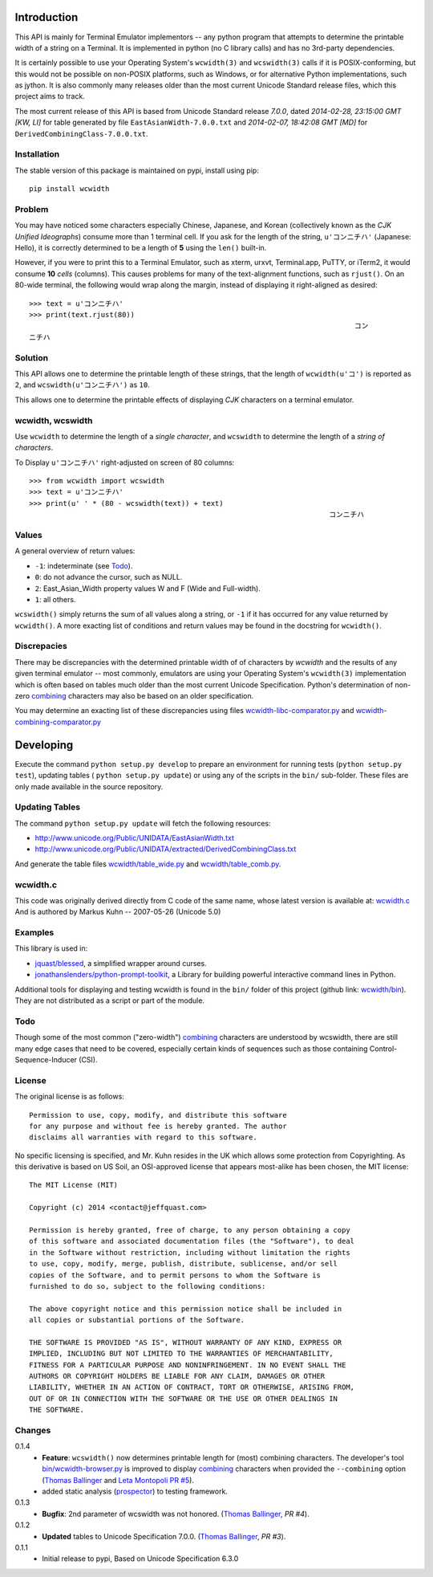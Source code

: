 .. image:: https://img.shields.io/travis/jquast/wcwidth.svg
    :alt: Travis Continous Integration

.. image:: https://img.shields.io/coveralls/jquast/wcwidth.svg
    :alt: Coveralls Code Coverage

.. image:: https://img.shields.io/pypi/v/wcwidth.svg
    :alt: Latest Version

.. image:: https://pypip.in/license/wcwidth/badge.svg
    :alt: License

.. image:: https://img.shields.io/pypi/dm/wcwidth.svg
    :alt: Downloads


============
Introduction
============

This API is mainly for Terminal Emulator implementors -- any python program
that attempts to determine the printable width of a string on a Terminal. It
is implemented in python (no C library calls) and has no 3rd-party dependencies.

It is certainly possible to use your Operating System's ``wcwidth(3)`` and
``wcswidth(3)`` calls if it is POSIX-conforming, but this would not be possible
on non-POSIX platforms, such as Windows, or for alternative Python
implementations, such as jython.  It is also commonly many releases older
than the most current Unicode Standard release files, which this project
aims to track.

The most current release of this API is based from Unicode Standard release
*7.0.0*, dated *2014-02-28, 23:15:00 GMT [KW, LI]* for table generated by
file ``EastAsianWidth-7.0.0.txt`` and *2014-02-07, 18:42:08 GMT [MD]* for
``DerivedCombiningClass-7.0.0.txt``.

Installation
------------

The stable version of this package is maintained on pypi, install using pip::

    pip install wcwidth

Problem
-------

You may have noticed some characters especially Chinese, Japanese, and
Korean (collectively known as the *CJK Unified Ideographs*) consume more
than 1 terminal cell. If you ask for the length of the string, ``u'コンニチハ'``
(Japanese: Hello), it is correctly determined to be a length of **5** using
the ``len()`` built-in.

However, if you were to print this to a Terminal Emulator, such as xterm,
urxvt, Terminal.app, PuTTY, or iTerm2, it would consume **10** *cells* (columns).
This causes problems for many of the text-alignment functions, such as ``rjust()``.
On an 80-wide terminal, the following would wrap along the margin, instead
of displaying it right-aligned as desired::

    >>> text = u'コンニチハ'
    >>> print(text.rjust(80))
                                                                                 コン
    ニチハ

Solution
--------

This API allows one to determine the printable length of these strings,
that the length of ``wcwidth(u'コ')`` is reported as ``2``, and
``wcswidth(u'コンニチハ')`` as ``10``.

This allows one to determine the printable effects of displaying *CJK*
characters on a terminal emulator.

wcwidth, wcswidth
-----------------
Use ``wcwidth`` to determine the length of a *single character*,
and ``wcswidth`` to determine the length of a *string of characters*.

To Display ``u'コンニチハ'`` right-adjusted on screen of 80 columns::

    >>> from wcwidth import wcswidth
    >>> text = u'コンニチハ'
    >>> print(u' ' * (80 - wcswidth(text)) + text)
                                                                           コンニチハ


Values
------

A general overview of return values:

- ``-1``: indeterminate (see Todo_).
- ``0``: do not advance the cursor, such as NULL.
- ``2``: East_Asian_Width property values W and F (Wide and Full-width).
- ``1``: all others.

``wcswidth()`` simply returns the sum of all values along a string, or
``-1`` if it has occurred for any value returned by ``wcwidth()``.  A more
exacting list of conditions and return values may be found in the docstring
for ``wcwidth()``.

Discrepacies
------------

There may be discrepancies with the determined printable width of of characters
by *wcwidth* and the results of any given terminal emulator -- most commonly,
emulators are using your Operating System's ``wcwidth(3)`` implementation which
is often based on tables much older than the most current Unicode Specification.
Python's determination of non-zero combining_ characters may also be based on an
older specification.

You may determine an exacting list of these discrepancies using files
`wcwidth-libc-comparator.py`_ and `wcwidth-combining-comparator.py`_

.. _`wcwidth-libc-comparator.py`: https://github.com/jquast/wcwidth/tree/master/bin/wcwidth-libc-comparator.py
.. _`wcwidth-combining-comparator.py`: https://github.com/jquast/wcwidth/tree/master/bin/wcwidth-combining-comparator.py


==========
Developing
==========

Execute the command ``python setup.py develop`` to prepare an environment
for running tests (``python setup.py test``), updating tables (
``python setup.py update``) or using any of the scripts in the ``bin/``
sub-folder.  These files are only made available in the source repository.


Updating Tables
---------------

The command ``python setup.py update`` will fetch the following resources:

- http://www.unicode.org/Public/UNIDATA/EastAsianWidth.txt
- http://www.unicode.org/Public/UNIDATA/extracted/DerivedCombiningClass.txt

And generate the table files `wcwidth/table_wide.py`_ and `wcwidth/table_comb.py`_.

.. _`wcwidth/table_wide.py`: https://github.com/jquast/wcwidth/tree/master/wcwidth/table_wide.py
.. _`wcwidth/table_comb.py`: https://github.com/jquast/wcwidth/tree/master/wcwidth/table_comb.py

wcwidth.c
---------

This code was originally derived directly from C code of the same name,
whose latest version is available at: `wcwidth.c`_ And is authored by
Markus Kuhn -- 2007-05-26 (Unicode 5.0)

.. _`wcwidth.c`: http://www.cl.cam.ac.uk/~mgk25/ucs/wcwidth.c


Examples
--------

This library is used in:

- `jquast/blessed`_, a simplified wrapper around curses.

- `jonathanslenders/python-prompt-toolkit`_, a Library for building powerful
  interactive command lines in Python.

Additional tools for displaying and testing wcwidth is found in the ``bin/``
folder of this project (github link: `wcwidth/bin`_). They are not distributed
as a script or part of the module.

.. _`jquast/blessed`: https://github.com/jquast/blessed
.. _`jonathanslenders/python-prompt-toolkit`: https://github.com/jonathanslenders/python-prompt-toolkit
.. _`wcwidth/bin`: https://github.com/jquast/wcwidth/tree/master/bin

Todo
----

Though some of the most common ("zero-width") `combining`_ characters
are understood by wcswidth, there are still many edge cases that need
to be covered, especially certain kinds of sequences such as those
containing Control-Sequence-Inducer (CSI).


License
-------

The original license is as follows::

    Permission to use, copy, modify, and distribute this software
    for any purpose and without fee is hereby granted. The author
    disclaims all warranties with regard to this software.

No specific licensing is specified, and Mr. Kuhn resides in the UK which allows
some protection from Copyrighting. As this derivative is based on US Soil,
an OSI-approved license that appears most-alike has been chosen, the MIT license::

    The MIT License (MIT)

    Copyright (c) 2014 <contact@jeffquast.com>

    Permission is hereby granted, free of charge, to any person obtaining a copy
    of this software and associated documentation files (the "Software"), to deal
    in the Software without restriction, including without limitation the rights
    to use, copy, modify, merge, publish, distribute, sublicense, and/or sell
    copies of the Software, and to permit persons to whom the Software is
    furnished to do so, subject to the following conditions:

    The above copyright notice and this permission notice shall be included in
    all copies or substantial portions of the Software.

    THE SOFTWARE IS PROVIDED "AS IS", WITHOUT WARRANTY OF ANY KIND, EXPRESS OR
    IMPLIED, INCLUDING BUT NOT LIMITED TO THE WARRANTIES OF MERCHANTABILITY,
    FITNESS FOR A PARTICULAR PURPOSE AND NONINFRINGEMENT. IN NO EVENT SHALL THE
    AUTHORS OR COPYRIGHT HOLDERS BE LIABLE FOR ANY CLAIM, DAMAGES OR OTHER
    LIABILITY, WHETHER IN AN ACTION OF CONTRACT, TORT OR OTHERWISE, ARISING FROM,
    OUT OF OR IN CONNECTION WITH THE SOFTWARE OR THE USE OR OTHER DEALINGS IN
    THE SOFTWARE.

Changes
-------

0.1.4
  * **Feature**: ``wcswidth()`` now determines printable length
    for (most) combining characters.  The developer's tool
    `bin/wcwidth-browser.py`_ is improved to display combining_
    characters when provided the ``--combining`` option
    (`Thomas Ballinger`_ and `Leta Montopoli`_ `PR #5`_).
  * added static analysis (prospector_) to testing framework.

0.1.3
  * **Bugfix**: 2nd parameter of wcswidth was not honored.
    (`Thomas Ballinger`_, `PR #4`).

0.1.2
  * **Updated** tables to Unicode Specification 7.0.0.
    (`Thomas Ballinger`_, `PR #3`).

0.1.1
  * Initial release to pypi, Based on Unicode Specification 6.3.0

.. _`prospector`: https://github.com/landscapeio/prospector
.. _`combining`: https://en.wikipedia.org/wiki/Combining_character
.. _`bin/wcwidth-browser.py`: https://github.com/jquast/wcwidth/tree/master/bin/wcwidth-browser.py
.. _`Thomas Ballinger`: https://github.com/thomasballinger
.. _`Leta Montopoli`: https://github.com/lmontopo
.. _`PR #3`: https://github.com/jquast/wcwidth/pull/3
.. _`PR #4`: https://github.com/jquast/wcwidth/pull/4
.. _`PR #5`: https://github.com/jquast/wcwidth/pull/5
